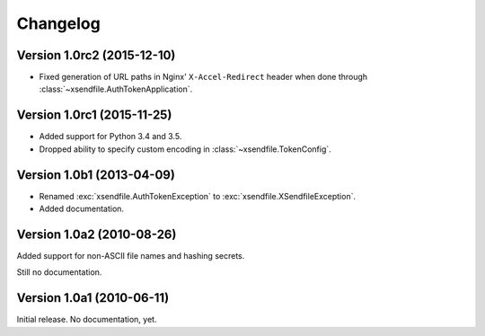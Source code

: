 Changelog
=========

Version 1.0rc2 (2015-12-10)
---------------------------

- Fixed generation of URL paths in Nginx' ``X-Accel-Redirect`` header when done
  through :class:`~xsendfile.AuthTokenApplication`.


Version 1.0rc1 (2015-11-25)
---------------------------

- Added support for Python 3.4 and 3.5.
- Dropped ability to specify custom encoding in :class:`~xsendfile.TokenConfig`.


Version 1.0b1 (2013-04-09)
--------------------------

- Renamed :exc:`xsendfile.AuthTokenException` to
  :exc:`xsendfile.XSendfileException`.
- Added documentation.

Version 1.0a2 (2010-08-26)
--------------------------

Added support for non-ASCII file names and hashing secrets.

Still no documentation.


Version 1.0a1 (2010-06-11)
--------------------------

Initial release. No documentation, yet.
